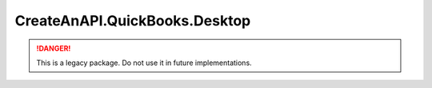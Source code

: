 CreateAnAPI.QuickBooks.Desktop
===============================

.. DANGER:: This is a legacy package. Do not use it in future implementations.